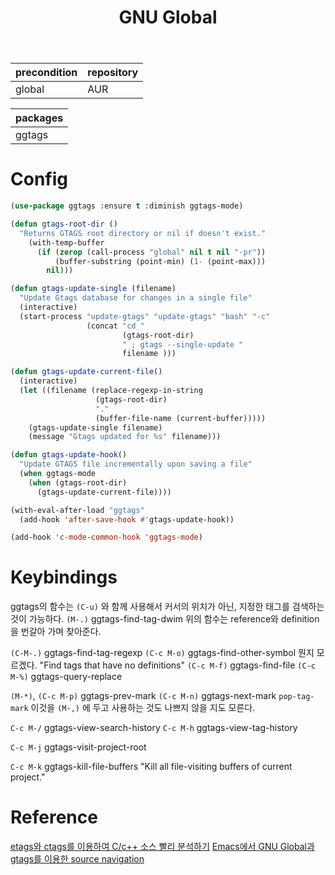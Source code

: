 #+TITLE:GNU Global
#+OPTIONS: toc:2 num:nil ^:nil
| precondition | repository |
|--------------+------------|
| global       | AUR        |

| packages |
|----------|
| ggtags   |
* Config
#+BEGIN_SRC emacs-lisp
(use-package ggtags :ensure t :diminish ggtags-mode)

(defun gtags-root-dir ()
  "Returns GTAGS root directory or nil if doesn't exist."
    (with-temp-buffer
      (if (zerop (call-process "global" nil t nil "-pr"))
          (buffer-substring (point-min) (1- (point-max)))
        nil)))

(defun gtags-update-single (filename)
  "Update Gtags database for changes in a single file"
  (interactive)
  (start-process "update-gtags" "update-gtags" "bash" "-c"
                 (concat "cd "
                         (gtags-root-dir)
                         " ; gtags --single-update "
                         filename )))

(defun gtags-update-current-file()
  (interactive)
  (let ((filename (replace-regexp-in-string
                   (gtags-root-dir)
                   "."
                   (buffer-file-name (current-buffer)))))
    (gtags-update-single filename)
    (message "Gtags updated for %s" filename)))

(defun gtags-update-hook()
  "Update GTAGS file incrementally upon saving a file"
  (when ggtags-mode
    (when (gtags-root-dir)
      (gtags-update-current-file))))

(with-eval-after-load "ggtags"
  (add-hook 'after-save-hook #'gtags-update-hook))

(add-hook 'c-mode-common-hook 'ggtags-mode)
#+END_SRC

* Keybindings
ggtags의 함수는 ~(C-u)~ 와 함께 사용해서 커서의 위치가 아닌, 지정한 태그를 검색하는 것이 가능하다.
~(M-.)~ ggtags-find-tag-dwim
위의 함수는 reference와 definition을 번갈아 가며 찾아준다.

~(C-M-.)~ ggtags-find-tag-regexp
~(C-c M-o)~ ggtags-find-other-symbol 뭔지 모르겠다. "Find tags that have no definitions"
~(C-c M-f)~ ggtags-find-file
~(C-c M-%)~ ggtags-query-replace

~(M-*)~, ~(C-c M-p)~ ggtags-prev-mark
~(C-c M-n)~ ggtags-next-mark
~pop-tag-mark~ 이것을 ~(M-,)~ 에 두고 사용하는 것도 나쁘지 않을 지도 모른다.

~C-c M-/~ ggtags-view-search-history
~C-c M-h~ ggtags-view-tag-history

~C-c M-j~ ggtags-visit-project-root

~C-c M-k~ ggtags-kill-file-buffers "Kill all file-visiting buffers of current project."
* Reference
[[http://tip.daum.net/openknow/3863655][etags와 ctags를 이용하여 C/c++ 소스 빨리 분석하기]]
[[https://bbingju.wordpress.com/2013/03/21/emacs-global-gtags-source-navigation/][Emacs에서 GNU Global과 gtags를 이용한 source navigation]]
